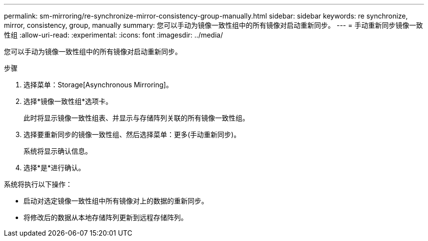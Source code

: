 ---
permalink: sm-mirroring/re-synchronize-mirror-consistency-group-manually.html 
sidebar: sidebar 
keywords: re synchronize, mirror, consistency, group, manually 
summary: 您可以手动为镜像一致性组中的所有镜像对启动重新同步。 
---
= 手动重新同步镜像一致性组
:allow-uri-read: 
:experimental: 
:icons: font
:imagesdir: ../media/


[role="lead"]
您可以手动为镜像一致性组中的所有镜像对启动重新同步。

.步骤
. 选择菜单：Storage[Asynchronous Mirroring]。
. 选择*镜像一致性组*选项卡。
+
此时将显示镜像一致性组表、并显示与存储阵列关联的所有镜像一致性组。

. 选择要重新同步的镜像一致性组、然后选择菜单：更多(手动重新同步)。
+
系统将显示确认信息。

. 选择*是*进行确认。


系统将执行以下操作：

* 启动对选定镜像一致性组中所有镜像对上的数据的重新同步。
* 将修改后的数据从本地存储阵列更新到远程存储阵列。

